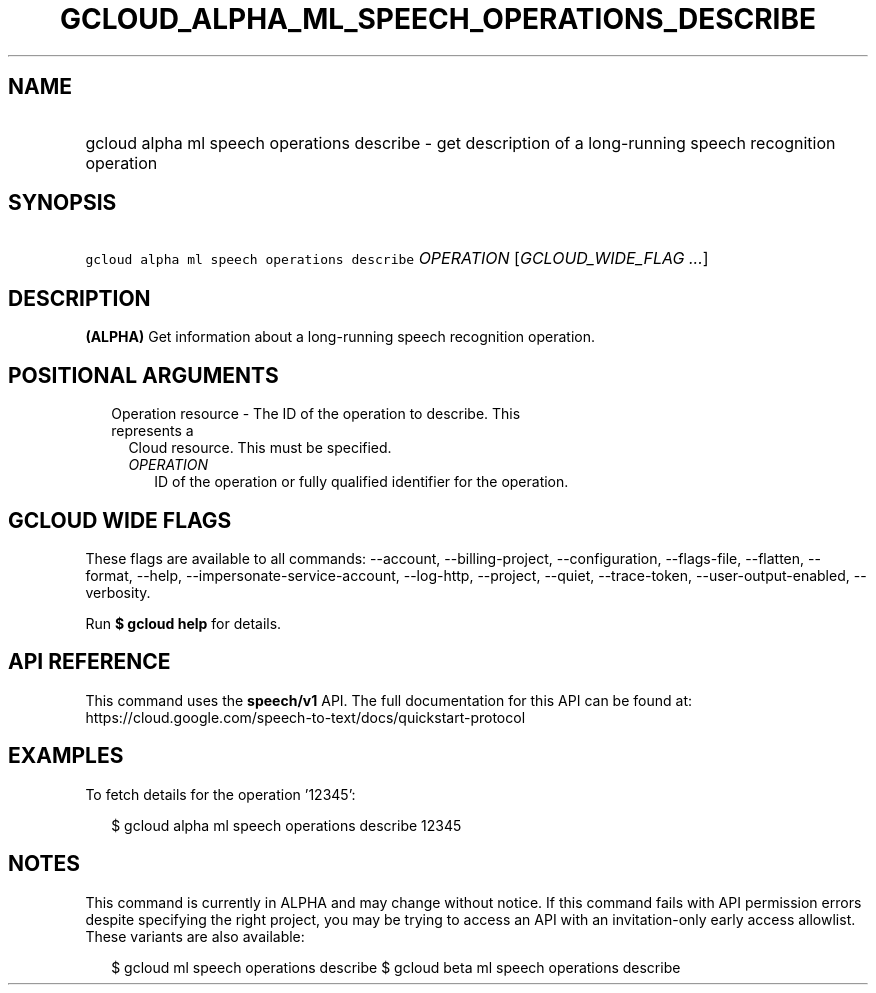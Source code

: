 
.TH "GCLOUD_ALPHA_ML_SPEECH_OPERATIONS_DESCRIBE" 1



.SH "NAME"
.HP
gcloud alpha ml speech operations describe \- get description of a long\-running speech recognition operation



.SH "SYNOPSIS"
.HP
\f5gcloud alpha ml speech operations describe\fR \fIOPERATION\fR [\fIGCLOUD_WIDE_FLAG\ ...\fR]



.SH "DESCRIPTION"

\fB(ALPHA)\fR Get information about a long\-running speech recognition
operation.



.SH "POSITIONAL ARGUMENTS"

.RS 2m
.TP 2m

Operation resource \- The ID of the operation to describe. This represents a
Cloud resource. This must be specified.

.RS 2m
.TP 2m
\fIOPERATION\fR
ID of the operation or fully qualified identifier for the operation.


.RE
.RE
.sp

.SH "GCLOUD WIDE FLAGS"

These flags are available to all commands: \-\-account, \-\-billing\-project,
\-\-configuration, \-\-flags\-file, \-\-flatten, \-\-format, \-\-help,
\-\-impersonate\-service\-account, \-\-log\-http, \-\-project, \-\-quiet,
\-\-trace\-token, \-\-user\-output\-enabled, \-\-verbosity.

Run \fB$ gcloud help\fR for details.



.SH "API REFERENCE"

This command uses the \fBspeech/v1\fR API. The full documentation for this API
can be found at:
https://cloud.google.com/speech\-to\-text/docs/quickstart\-protocol



.SH "EXAMPLES"

To fetch details for the operation '12345':

.RS 2m
$ gcloud alpha ml speech operations describe 12345
.RE



.SH "NOTES"

This command is currently in ALPHA and may change without notice. If this
command fails with API permission errors despite specifying the right project,
you may be trying to access an API with an invitation\-only early access
allowlist. These variants are also available:

.RS 2m
$ gcloud ml speech operations describe
$ gcloud beta ml speech operations describe
.RE

